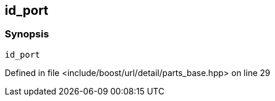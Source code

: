 :relfileprefix: ../../../../../
[#B39370771C184A0E7F5610B9E9CAFAC343ACA5A6]
== id_port



=== Synopsis

[source,cpp,subs="verbatim,macros,-callouts"]
----
id_port
----

Defined in file <include/boost/url/detail/parts_base.hpp> on line 29

